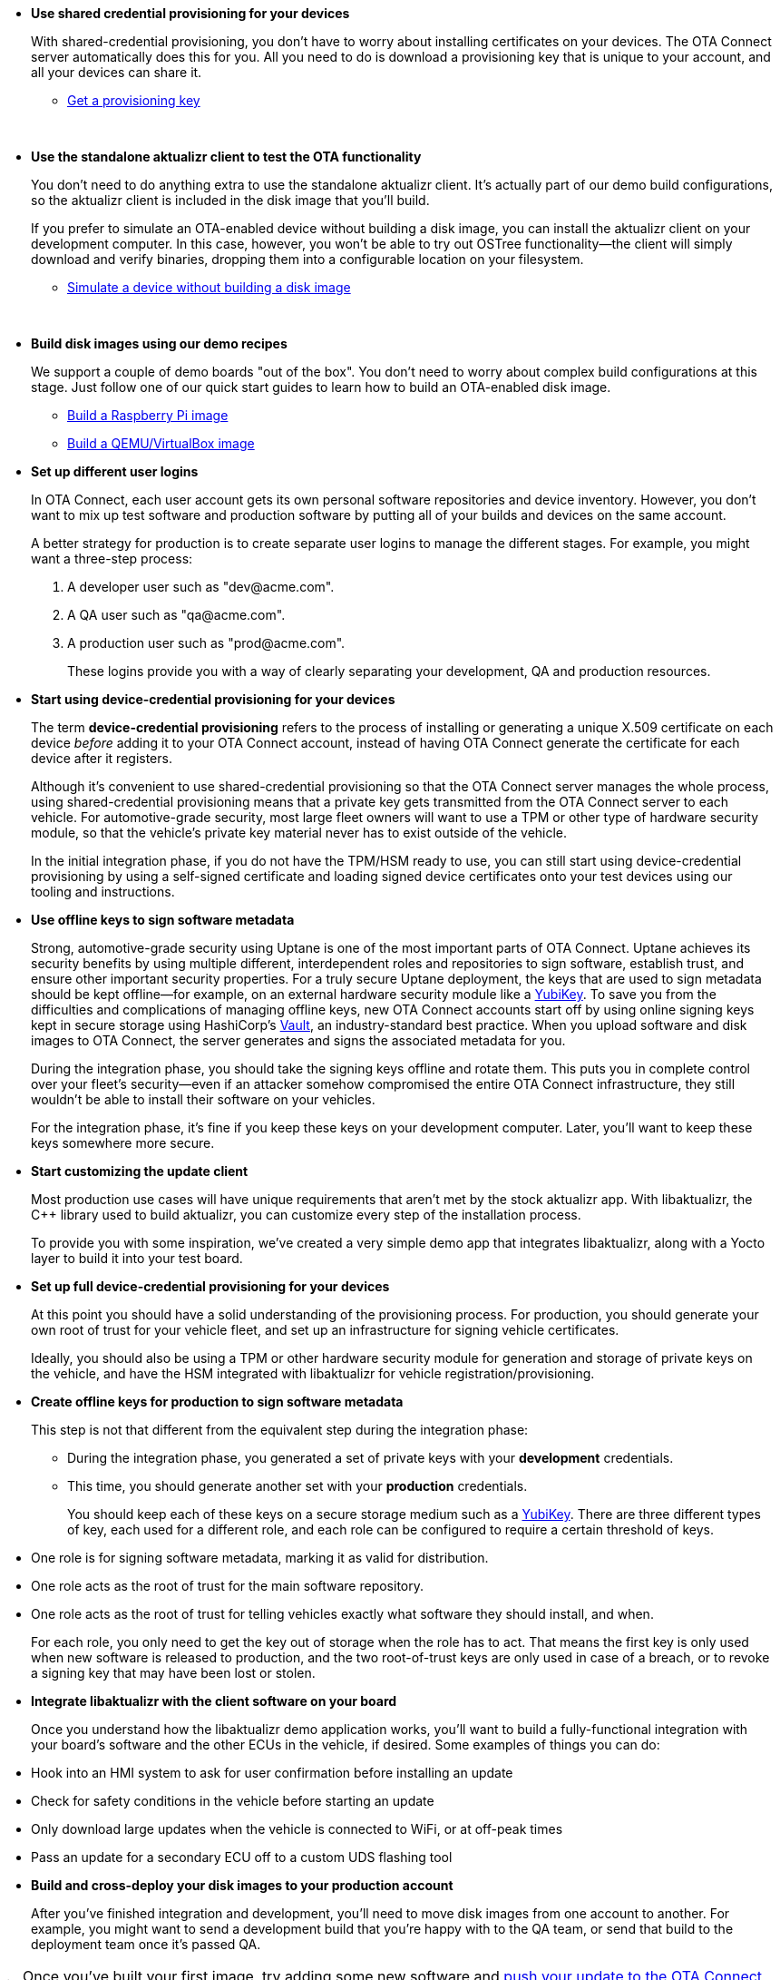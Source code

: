 //  tag::evaluate-steps[]
* *Use shared credential provisioning for your devices*
+
With shared-credential provisioning, you don't have to worry about installing certificates on your devices.
The OTA Connect server automatically does this for you. All you need to do is download a provisioning key that is unique to your account, and all your devices can share it.

** xref:ota-client::generating-provisioning-credentials.adoc[Get a provisioning key]
+
{nbsp}

* *Use the standalone aktualizr client to test the OTA functionality*
+
You don't need to do anything extra to use the standalone aktualizr client. It's actually part of our demo build configurations, so the aktualizr client is included in the disk image that you'll build.
+
If you prefer to simulate an OTA-enabled device without building a disk image, you can install the aktualizr client on your development computer. In this case, however, you won't be able to try out OSTree functionality--the client will simply download and verify binaries, dropping them into a configurable location on your filesystem.

** xref:ota-client::simulate-device-basic.adoc[Simulate a device without building a disk image]
+
{nbsp}

* *Build disk images using our demo recipes*
+
We support a couple of demo boards "out of the box". You don't need to worry about complex build configurations at this stage. Just follow one of our quick start guides to learn how to build an OTA-enabled disk image.

** xref:ota-client::build-raspberry.adoc[Build a Raspberry Pi image]
** xref:ota-client::build-qemu.adoc[Build a QEMU/VirtualBox image]

//  end::evaluate-steps[]

//  tag::integrate-steps[]

* *Set up different user logins*
+
In OTA Connect, each user account gets its own personal software repositories and device inventory. However, you don't want to mix up test software and production software by putting all of your builds and devices on the same account.
+
A better strategy for production is to create separate user logins to manage the different stages. For example, you might want a three-step process:
+
. A developer user such as "\dev@acme.com".
. A QA user such as "\qa@acme.com".
. A production user such as "\prod@acme.com".
+
These logins provide you with a way of clearly separating your development, QA and production resources.

////
COMMENTING OUT UNTIL ORGANIZATIONS STOPS BEING "ALPHA"
* *Set up different organizations*
+
In OTA Connect, all devices, software, and user accounts belong to an *organization*. Users can see all devices and software for their organization. However, you don't want to mix up test software and production software.
+
In a proper production workflow, you'll need separate organizations to manage the different stages:
+
. A developer organization such as "acme-dev".
. A QA organization such as "acme-qa".
. A production organization such as "acme-prod".
+
A user can belong to multiple organizations, and it's easy to switch between them. This provides you with a convenient way of separating your development, QA and production resources.
////

* *Start using device-credential provisioning for your devices*
+
The term *device-credential provisioning* refers to the process of installing or generating a unique X.509 certificate on each device _before_ adding it to your OTA Connect account, instead of having OTA Connect generate the certificate for each device after it registers.
+
Although it's convenient to use shared-credential provisioning so that the OTA Connect server manages the whole process, using shared-credential provisioning means that a private key gets transmitted from the OTA Connect server to each vehicle. For automotive-grade security, most large fleet owners will want to use a TPM or other type of hardware security module, so that the vehicle's private key material never has to exist outside of the vehicle.
+
In the initial integration phase, if you do not have the TPM/HSM ready to use, you can still start using device-credential provisioning by using a self-signed certificate and loading signed device certificates onto your test devices using our tooling and instructions.

* *Use offline keys to sign software metadata*
+
Strong, automotive-grade security using Uptane is one of the most important parts of OTA Connect. Uptane achieves its security benefits by using multiple different, interdependent roles and repositories to sign software, establish trust, and ensure other important security properties. For a truly secure Uptane deployment, the keys that are used to sign metadata should be kept offline--for example, on an external hardware security module like a https://www.yubico.com/[YubiKey]. To save you from the difficulties and complications of managing offline keys, new OTA Connect accounts start off by using online signing keys kept in secure storage using HashiCorp's https://www.vaultproject.io/[Vault], an industry-standard best practice. When you upload software and disk images to OTA Connect, the server generates and signs the associated metadata for you.
+
During the integration phase, you should take the signing keys offline and rotate them. This puts you in complete control over your fleet's security--even if an attacker somehow compromised the entire OTA Connect infrastructure, they still wouldn't be able to install their software on your vehicles.
+
For the integration phase, it's fine if you keep these keys on your development computer. Later, you'll want to keep these keys somewhere more secure.

* *Start customizing the update client*
+
Most production use cases will have unique requirements that aren't met by the stock aktualizr app. With libaktualizr, the C++ library used to build aktualizr, you can customize every step of the installation process.
+
To provide you with some inspiration, we've created a very simple demo app that integrates libaktualizr, along with a Yocto layer to build it into your test board.

//  end::integrate-steps[]

//  tag::deploy-steps[]

* *Set up full device-credential provisioning for your devices*
+
At this point you should have a solid understanding of the provisioning process. For production, you should generate your own root of trust for your vehicle fleet, and set up an infrastructure for signing vehicle certificates.
+
Ideally, you should also be using a TPM or other hardware security module for generation and storage of private keys on the vehicle, and have the HSM integrated with libaktualizr for vehicle registration/provisioning.

* *Create offline keys for production to sign software metadata*
+
This step is not that different from the equivalent step during the integration phase:
+
** During the integration phase, you generated a set of private keys with your *development* credentials.
** This time, you should generate another set with your *production* credentials.
+
You should keep each of these keys on a secure storage medium such as a link:https://www.yubico.com/[YubiKey]. There are three different types of key, each used for a different role, and each role can be configured to require a certain threshold of keys.
* One role is for signing software metadata, marking it as valid for distribution.
* One role acts as the root of trust for the main software repository.
* One role acts as the root of trust for telling vehicles exactly what software they should install, and when.
+
For each role, you only need to get the key out of storage when the role has to act. That means the first key is only used when new software is released to production, and the two root-of-trust keys are only used in case of a breach, or to revoke a signing key that may have been lost or stolen.

* *Integrate libaktualizr with the client software on your board*
+
Once you understand how the libaktualizr demo application works, you'll want to build a fully-functional integration with your board's software and the other ECUs in the vehicle, if desired. Some examples of things you can do:
* Hook into an HMI system to ask for user confirmation before installing an update
* Check for safety conditions in the vehicle before starting an update
* Only download large updates when the vehicle is connected to WiFi, or at off-peak times
* Pass an update for a secondary ECU off to a custom UDS flashing tool

* *Build and cross-deploy your disk images to your production account*
+
After you've finished integration and development, you'll need to move disk images from one account to another. For example, you might want to send a development build that you’re happy with to the QA team, or send that build to the deployment team once it’s passed QA.

//  end::deploy-steps[]

//  tag::firstbuild-nextstep[]
[TIP]
====
Once you've built your first image, try adding some new software and xref:ota-client::pushing-updates.adoc[push your update to the OTA Connect server].
====
//MC: full versioned xref because snippet is displayed in two components.

//  end::firstbuild-nextstep[]
